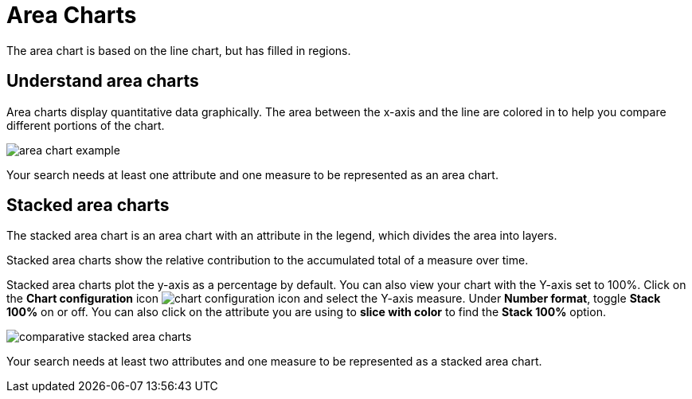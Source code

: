 = Area Charts
:last_updated: 12/3/2020


The area chart is based on the line chart, but has filled in regions.

== Understand area charts

Area charts display quantitative data graphically.
The area between the x-axis and the line are colored in to help you compare different portions of the chart.

image::area_chart_example.png[]

Your search needs at least one attribute and one measure to be represented as an area chart.

[#stacked-area-charts]
== Stacked area charts

The stacked area chart is an area chart with an attribute in the legend, which divides the area into layers.

Stacked area charts show the relative contribution to the accumulated total of a measure over time.

Stacked area charts plot the y-axis as a percentage by default.
You can also view your chart with the Y-axis set to 100%.
Click on the *Chart configuration* icon image:icon-gear-10px.png[chart configuration icon] and select the Y-axis measure.
Under *Number format*, toggle *Stack 100%* on or off.
You can also click on the attribute you are using to *slice with color* to find the *Stack 100%* option.

image::comparative-stacked-area-charts.png[]

Your search needs at least two attributes and one measure to be represented as a stacked area chart.

